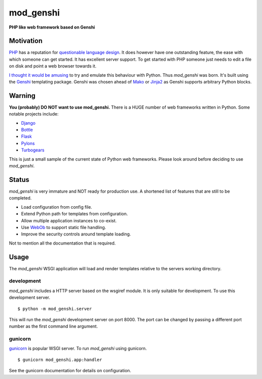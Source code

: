 mod_genshi
==========

**PHP like web framework based on Genshi**

Motivation
----------
`PHP <http://www.php.net/>`_ has a reputation for
`questionable language design <http://me.veekun.com/blog/2012/04/09/php-a-fractal-of-bad-design/>`_.
It does however have one outstanding feature,
the ease with which someone can get started.
It has excellent server support.
To get started with PHP
someone just needs to edit a file on disk
and point a web browser towards it.

`I thought it would be amusing <https://twitter.com/#!/aliles/status/192573400613527552>`_
to try and emulate this behaviour with Python.
Thus *mod_genshi* was born.
It's built using the `Genshi <http://genshi.edgewall.org/>`_
templating package.
Genshi was chosen ahead of
`Mako <http://www.makotemplates.org/>`_
or `Jinja2 <http://jinja.pocoo.org/docs/>`_
as Genshi supports arbitrary Python blocks.

Warning
-------
**You (probably) DO NOT want to use mod_genshi.**
There is a HUGE number of web frameworks written in Python.
Some notable projects include:

* `Django <https://www.djangoproject.com/>`_
* `Bottle <http://bottlepy.org/docs/dev/>`_
* `Flask <http://flask.pocoo.org/>`_
* `Pylons <http://docs.pylonsproject.org/en/latest/index.html>`_
* `Turbogears <http://turbogears.org/>`_

This is just a small sample
of the current state of Python web frameworks.
Please look around
before deciding to use *mod_genshi*.

Status
------
*mod_genshi* is very immature
and NOT ready for production use.
A shortened list of features
that are still to be completed.

* Load configuration from config file.
* Extend Python path for templates from configuration.
* Allow multiple application instances to co-exist.
* Use `WebOb <http://www.webob.org/>`_ to support static file handling.
* Improve the security controls around template loading.

Not to mention all the documentation that is required.

|build_status|

Usage
-----
The *mod_genshi* WSGI application
will load and render templates
relative to the servers working directory.

development
```````````
*mod_genshi* includes a HTTP server
based on the wsgiref module.
It is only suitable for development.
To use this development server. ::

	$ python -m mod_genshi.server

This will run the *mod_genshi* development server
on port 8000.
The port can be changed
by passing a different port number
as the first command line argument.

gunicorn
````````
`gunicorn <http://gunicorn.org/>`_ is popular WSGI server.
To run *mod_genshi* using gunicorn. ::

	$ gunicorn mod_genshi.app:handler

See the gunicorn documentation
for details on configuration.

.. |build_status| image:: https://secure.travis-ci.org/aliles/mod_genshi.png?branch=master
   :target: http://travis-ci.org/#!/aliles/mod_genshi
